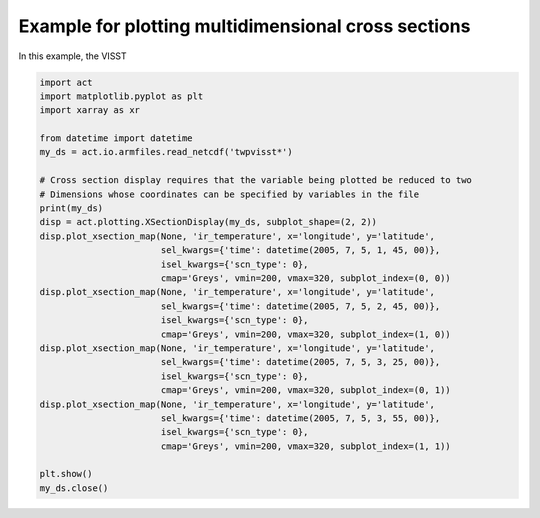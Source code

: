 
.. DO NOT EDIT.
.. THIS FILE WAS AUTOMATICALLY GENERATED BY SPHINX-GALLERY.
.. TO MAKE CHANGES, EDIT THE SOURCE PYTHON FILE:
.. "source/auto_examples/xsection_example.py"
.. LINE NUMBERS ARE GIVEN BELOW.

.. only:: html

    .. note::
        :class: sphx-glr-download-link-note

        Click :ref:`here <sphx_glr_download_source_auto_examples_xsection_example.py>`
        to download the full example code

.. rst-class:: sphx-glr-example-title

.. _sphx_glr_source_auto_examples_xsection_example.py:


Example for plotting multidimensional cross sections
====================================================

In this example, the VISST

.. GENERATED FROM PYTHON SOURCE LINES 7-38

.. code-block:: default


    import act
    import matplotlib.pyplot as plt
    import xarray as xr

    from datetime import datetime
    my_ds = act.io.armfiles.read_netcdf('twpvisst*')

    # Cross section display requires that the variable being plotted be reduced to two
    # Dimensions whose coordinates can be specified by variables in the file
    print(my_ds)
    disp = act.plotting.XSectionDisplay(my_ds, subplot_shape=(2, 2))
    disp.plot_xsection_map(None, 'ir_temperature', x='longitude', y='latitude',
                           sel_kwargs={'time': datetime(2005, 7, 5, 1, 45, 00)},
                           isel_kwargs={'scn_type': 0},
                           cmap='Greys', vmin=200, vmax=320, subplot_index=(0, 0))
    disp.plot_xsection_map(None, 'ir_temperature', x='longitude', y='latitude',
                           sel_kwargs={'time': datetime(2005, 7, 5, 2, 45, 00)},
                           isel_kwargs={'scn_type': 0},
                           cmap='Greys', vmin=200, vmax=320, subplot_index=(1, 0))
    disp.plot_xsection_map(None, 'ir_temperature', x='longitude', y='latitude',
                           sel_kwargs={'time': datetime(2005, 7, 5, 3, 25, 00)},
                           isel_kwargs={'scn_type': 0},
                           cmap='Greys', vmin=200, vmax=320, subplot_index=(0, 1))
    disp.plot_xsection_map(None, 'ir_temperature', x='longitude', y='latitude',
                           sel_kwargs={'time': datetime(2005, 7, 5, 3, 55, 00)},
                           isel_kwargs={'scn_type': 0},
                           cmap='Greys', vmin=200, vmax=320, subplot_index=(1, 1))

    plt.show()
    my_ds.close()


.. rst-class:: sphx-glr-timing

   **Total running time of the script:** ( 0 minutes  0.000 seconds)


.. _sphx_glr_download_source_auto_examples_xsection_example.py:


.. only :: html

 .. container:: sphx-glr-footer
    :class: sphx-glr-footer-example



  .. container:: sphx-glr-download sphx-glr-download-python

     :download:`Download Python source code: xsection_example.py <xsection_example.py>`



  .. container:: sphx-glr-download sphx-glr-download-jupyter

     :download:`Download Jupyter notebook: xsection_example.ipynb <xsection_example.ipynb>`


.. only:: html

 .. rst-class:: sphx-glr-signature

    `Gallery generated by Sphinx-Gallery <https://sphinx-gallery.github.io>`_
